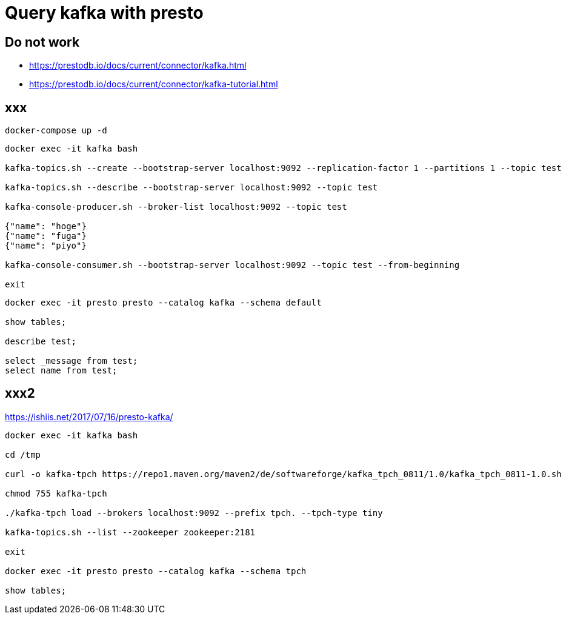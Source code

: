= Query kafka with presto

== Do not work

* https://prestodb.io/docs/current/connector/kafka.html
* https://prestodb.io/docs/current/connector/kafka-tutorial.html

== xxx

[source, bash]
----
docker-compose up -d
----


[source, bash]
----
docker exec -it kafka bash

kafka-topics.sh --create --bootstrap-server localhost:9092 --replication-factor 1 --partitions 1 --topic test

kafka-topics.sh --describe --bootstrap-server localhost:9092 --topic test

kafka-console-producer.sh --broker-list localhost:9092 --topic test

{"name": "hoge"}
{"name": "fuga"}
{"name": "piyo"}

kafka-console-consumer.sh --bootstrap-server localhost:9092 --topic test --from-beginning

exit
----

[source, bash]
----
docker exec -it presto presto --catalog kafka --schema default

show tables;

describe test;

select _message from test;
select name from test;
----


## xxx2

https://ishiis.net/2017/07/16/presto-kafka/

[source, bash]
----
docker exec -it kafka bash

cd /tmp

curl -o kafka-tpch https://repo1.maven.org/maven2/de/softwareforge/kafka_tpch_0811/1.0/kafka_tpch_0811-1.0.sh

chmod 755 kafka-tpch

./kafka-tpch load --brokers localhost:9092 --prefix tpch. --tpch-type tiny

kafka-topics.sh --list --zookeeper zookeeper:2181

exit

docker exec -it presto presto --catalog kafka --schema tpch

show tables;

----

